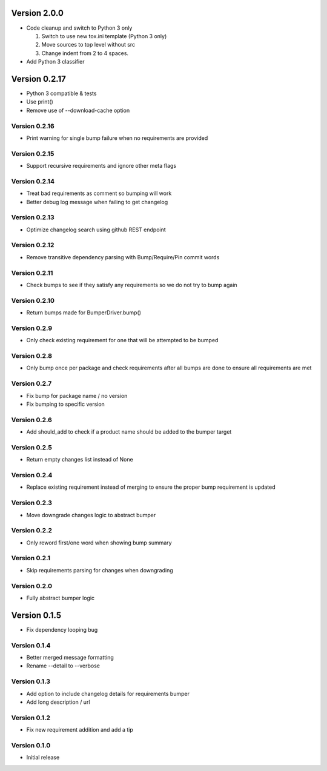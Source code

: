 Version 2.0.0
================================================================================

* Code cleanup and switch to Python 3 only
  
  1) Switch to use new tox.ini template (Python 3 only)
  2) Move sources to top level without src
  3) Change indent from 2 to 4 spaces.
* Add Python 3 classifier

Version 0.2.17
================================================================================

* Python 3 compatible & tests
* Use print()
* Remove use of --download-cache option

Version 0.2.16
--------------------------------------------------------------------------------

* Print warning for single bump failure when no requirements are provided

Version 0.2.15
--------------------------------------------------------------------------------

* Support recursive requirements and ignore other meta flags

Version 0.2.14
--------------------------------------------------------------------------------

* Treat bad requirements as comment so bumping will work
* Better debug log message when failing to get changelog

Version 0.2.13
--------------------------------------------------------------------------------

* Optimize changelog search using github REST endpoint

Version 0.2.12
--------------------------------------------------------------------------------

* Remove transitive dependency parsing with Bump/Require/Pin commit words

Version 0.2.11
--------------------------------------------------------------------------------

* Check bumps to see if they satisfy any requirements so we do not try to bump again

Version 0.2.10
--------------------------------------------------------------------------------

* Return bumps made for BumperDriver.bump()

Version 0.2.9
--------------------------------------------------------------------------------

* Only check existing requirement for one that will be attempted to be bumped

Version 0.2.8
--------------------------------------------------------------------------------

* Only bump once per package and check requirements after all bumps are done to ensure all requirements are met

Version 0.2.7
--------------------------------------------------------------------------------

* Fix bump for package name / no version
* Fix bumping to specific version

Version 0.2.6
--------------------------------------------------------------------------------

* Add should_add to check if a product name should be added to the bumper target

Version 0.2.5
--------------------------------------------------------------------------------

* Return empty changes list instead of None

Version 0.2.4
--------------------------------------------------------------------------------

* Replace existing requirement instead of merging to ensure the proper bump requirement is updated

Version 0.2.3
--------------------------------------------------------------------------------

* Move downgrade changes logic to abstract bumper

Version 0.2.2
--------------------------------------------------------------------------------

* Only reword first/one word when showing bump summary

Version 0.2.1
--------------------------------------------------------------------------------

* Skip requirements parsing for changes when downgrading

Version 0.2.0
--------------------------------------------------------------------------------

* Fully abstract bumper logic

Version 0.1.5
================================================================================

* Fix dependency looping bug

Version 0.1.4
--------------------------------------------------------------------------------

* Better merged message formatting

* Rename --detail to --verbose


Version 0.1.3
--------------------------------------------------------------------------------

* Add option to include changelog details for requirements bumper

* Add long description / url


Version 0.1.2
--------------------------------------------------------------------------------

* Fix new requirement addition and add a tip

Version 0.1.0
--------------------------------------------------------------------------------

* Initial release

